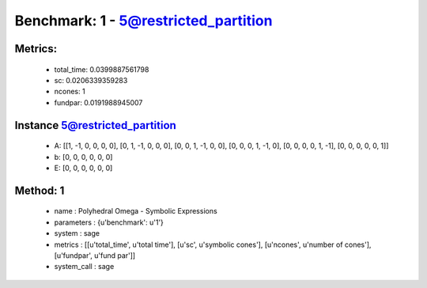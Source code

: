  
Benchmark: 1 - 5@restricted_partition
***************************************************

Metrics:
==============



    * total_time: 0.0399887561798
    * sc: 0.0206339359283
    * ncones: 1
    * fundpar: 0.0191988945007


Instance 5@restricted_partition
=================================
        * A:  [[1, -1, 0, 0, 0, 0], [0, 1, -1, 0, 0, 0], [0, 0, 1, -1, 0, 0], [0, 0, 0, 1, -1, 0], [0, 0, 0, 0, 1, -1], [0, 0, 0, 0, 0, 1]]
        * b:  [0, 0, 0, 0, 0, 0]
        * E:  [0, 0, 0, 0, 0, 0]

Method: 1
============================    


    
        * name : Polyhedral Omega - Symbolic Expressions
    

    
        * parameters : {u'benchmark': u'1'}
    

    
        * system : sage
    

    
        * metrics : [[u'total_time', u'total time'], [u'sc', u'symbolic cones'], [u'ncones', u'number of cones'], [u'fundpar', u'fund par']]
    

    
        * system_call : sage
    

    
